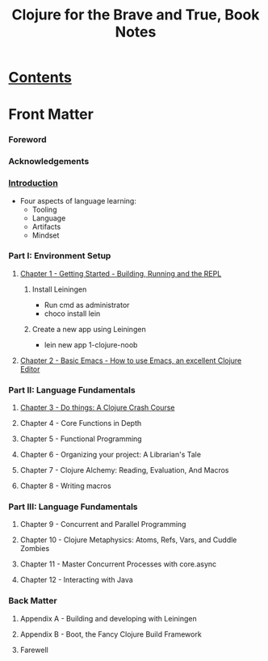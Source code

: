 #+TITLE: Clojure for the Brave and True, Book Notes

* [[http://www.braveclojure.com/clojure-for-the-brave-and-true/][Contents]]

* Front Matter
*** Foreword
*** Acknowledgements
*** [[http://www.braveclojure.com/introduction/][Introduction]]
    - Four aspects of language learning:
      - Tooling
      - Language
      - Artifacts
      - Mindset
*** Part I: Environment Setup
***** [[http://www.braveclojure.com/getting-started/][Chapter 1 - Getting Started - Building, Running and the REPL]]
******* Install Leiningen
        - Run cmd as administrator
        - choco install lein
******* Create a new app using Leiningen
        - lein new app 1-clojure-noob
***** [[https://www.braveclojure.com/basic-emacs/][Chapter 2 - Basic Emacs - How to use Emacs, an excellent Clojure Editor]]
*** Part II: Language Fundamentals
***** [[http://www.braveclojure.com/do-things/][Chapter 3 - Do things: A Clojure Crash Course]]
***** Chapter 4 - Core Functions in Depth
***** Chapter 5 - Functional Programming
***** Chapter 6 - Organizing your project: A Librarian's Tale
***** Chapter 7 - Clojure Alchemy: Reading, Evaluation, And Macros
***** Chapter 8 - Writing macros
*** Part III: Language Fundamentals
***** Chapter 9 - Concurrent and Parallel Programming
***** Chapter 10 - Clojure Metaphysics: Atoms, Refs, Vars, and Cuddle Zombies
***** Chapter 11 - Master Concurrent Processes with core.async
***** Chapter 12 - Interacting with Java
*** Back Matter
***** Appendix A - Building and developing with Leiningen
***** Appendix B - Boot, the Fancy Clojure Build Framework
***** Farewell


